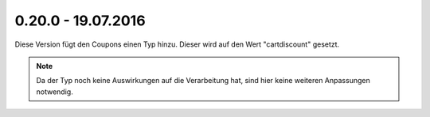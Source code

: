 .. ==================================================
.. FOR YOUR INFORMATION
.. --------------------------------------------------
.. -*- coding: utf-8 -*- with BOM.

0.20.0 - 19.07.2016
-------------------

Diese Version fügt den Coupons einen Typ hinzu. Dieser wird auf den Wert "cartdiscount" gesetzt.

.. NOTE::
   Da der Typ noch keine Auswirkungen auf die Verarbeitung hat, sind hier keine weiteren Anpassungen notwendig.
